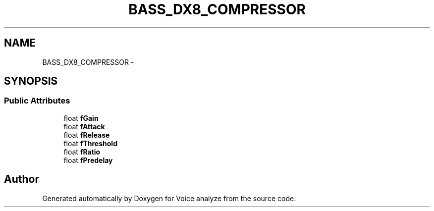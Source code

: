 .TH "BASS_DX8_COMPRESSOR" 3 "Thu Jun 18 2015" "Version v.2" "Voice analyze" \" -*- nroff -*-
.ad l
.nh
.SH NAME
BASS_DX8_COMPRESSOR \- 
.SH SYNOPSIS
.br
.PP
.SS "Public Attributes"

.in +1c
.ti -1c
.RI "float \fBfGain\fP"
.br
.ti -1c
.RI "float \fBfAttack\fP"
.br
.ti -1c
.RI "float \fBfRelease\fP"
.br
.ti -1c
.RI "float \fBfThreshold\fP"
.br
.ti -1c
.RI "float \fBfRatio\fP"
.br
.ti -1c
.RI "float \fBfPredelay\fP"
.br
.in -1c

.SH "Author"
.PP 
Generated automatically by Doxygen for Voice analyze from the source code\&.
